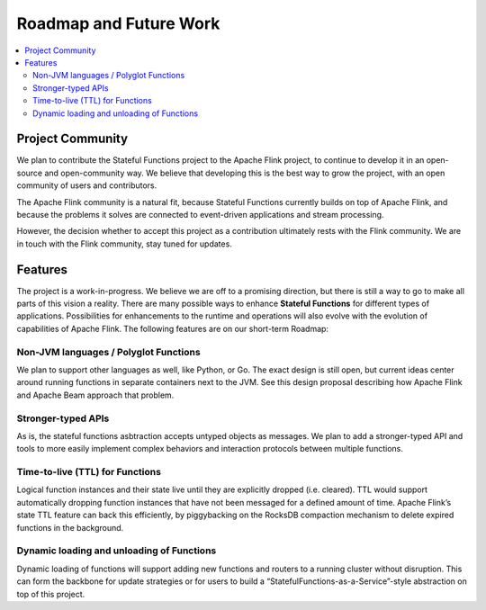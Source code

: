 .. Copyright 2019 Ververica GmbH.

   Licensed under the Apache License, Version 2.0 (the "License");
   you may not use this file except in compliance with the License.
   You may obtain a copy of the License at

        http://www.apache.org/licenses/LICENSE-2.0

   Unless required by applicable law or agreed to in writing, software
   distributed under the License is distributed on an "AS IS" BASIS,
   WITHOUT WARRANTIES OR CONDITIONS OF ANY KIND, either express or implied.
   See the License for the specific language governing permissions and
   limitations under the License.

.. _roadmap:

#######################
Roadmap and Future Work
#######################

.. contents:: :local:

Project Community
=================

We plan to contribute the Stateful Functions project to the Apache Flink project, to continue to develop it in an open-source and open-community way. We believe that developing this is the best way to grow the project, with an open community of users and contributors.

The Apache Flink community is a natural fit, because Stateful Functions currently builds on top of Apache Flink, and because the problems it solves are connected to event-driven applications and stream processing.

However, the decision whether to accept this project as a contribution ultimately rests with the Flink community. We are in touch with the Flink community, stay tuned for updates.

Features
========

The project is a work-in-progress. We believe we are off to a promising direction, but there is still a way to go to make all parts of this vision a reality. There are many possible ways to enhance **Stateful Functions** for different types of applications. Possibilities for enhancements to the runtime and operations will also evolve with the evolution of capabilities of Apache Flink. The following features are on our short-term Roadmap:

Non-JVM languages / Polyglot Functions
######################################

We plan to support other languages as well, like Python, or Go. The exact design is still open, but current ideas center around running functions in separate containers next to the JVM. See this design proposal describing how Apache Flink and Apache Beam approach that problem.

Stronger-typed APIs
###################

As is, the stateful functions asbtraction accepts untyped objects as messages. We plan to add a stronger-typed API and tools to more easily implement complex behaviors and interaction protocols between multiple functions.

Time-to-live (TTL) for Functions
################################

Logical function instances and their state live until they are explicitly dropped (i.e. cleared). TTL would support automatically dropping function instances that have not been messaged for a defined amount of time. Apache Flink’s state TTL feature can back this efficiently, by piggybacking on the RocksDB compaction mechanism to delete expired functions in the background.

Dynamic loading and unloading of Functions
##########################################

Dynamic loading of functions will support adding new functions and routers to a running cluster without disruption. This can form the backbone for update strategies or for users to build a “StatefulFunctions-as-a-Service”-style abstraction on top of this project.
